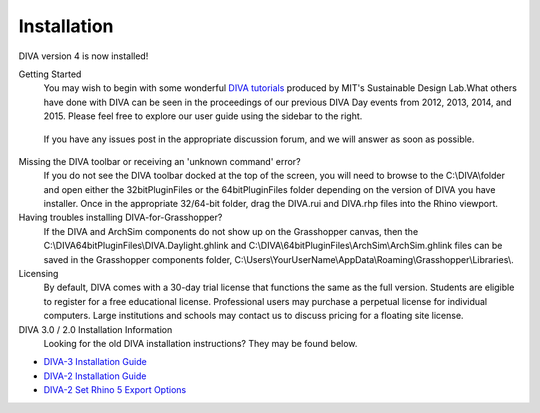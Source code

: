 Installation
============
DIVA version 4 is now installed!

Getting Started
	You may wish to begin with some wonderful `DIVA tutorials`_ produced by MIT's Sustainable Design Lab.What others have done with DIVA can be seen in the proceedings of our previous DIVA Day events from 2012, 2013, 2014, and 2015. Please feel free to explore our user guide using the sidebar to the right.

.. _DIVA tutorials: http://web.mit.edu/SustainableDesignLab/projects/DIVATutorials/index.html

	If you have any issues post in the appropriate discussion forum, and we will answer as soon as possible.

Missing the DIVA toolbar or receiving an 'unknown command' error?
	If you do not see the DIVA toolbar docked at the top of the screen, you will need to browse to the C:\\\DIVA\\\ folder and open either the 32bitPluginFiles or the 64bitPluginFiles folder depending on the version of DIVA you have installer. Once in the appropriate 32/64-bit folder, drag the DIVA.rui and DIVA.rhp files into the Rhino viewport.

Having troubles installing DIVA-for-Grasshopper?
	If the DIVA and ArchSim components do not show up on the Grasshopper canvas, then the C:\\\DIVA\64bitPluginFiles\\\DIVA.Daylight.ghlink and C:\\\DIVA\\\64bitPluginFiles\\\ArchSim\\\ArchSim.ghlink files can be saved in the Grasshopper components folder, C:\\\Users\\\YourUserName\\\AppData\\\Roaming\\\Grasshopper\\\Libraries\\\.
	
Licensing
	By default, DIVA comes with a 30-day trial license that functions the same as the full version. Students are eligible to register for a free educational license. Professional users may purchase a perpetual license for individual computers. Large institutions and schools may contact us to discuss pricing for a floating site license.
	
DIVA 3.0 / 2.0 Installation Information
	Looking for the old DIVA installation instructions? They may be found below.

- `DIVA-3 Installation Guide`_
- `DIVA-2 Installation Guide`_
- `DIVA-2 Set Rhino 5 Export Options`_

.. _DIVA-3 Installation Guide: https://web.archive.org/web/20191222201933/http://diva4rhino.com/user-guide/install-30

.. _DIVA-2 Installation Guide: https://web.archive.org/web/20190904082214/http://diva4rhino.com/user-guide/install

.. _DIVA-2 Set Rhino 5 Export Options: https://web.archive.org/web/20191210110922/http://diva4rhino.com/page/setting-obj-export-options-in-rhino-5